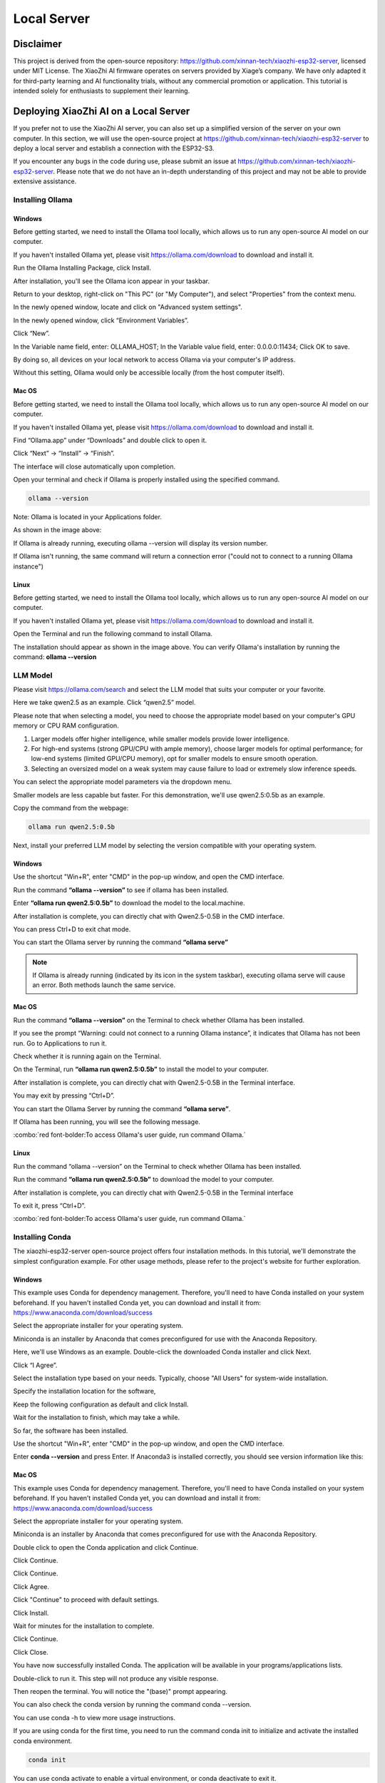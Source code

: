 ##############################################################################
Local Server
##############################################################################

Disclaimer
********************************

This project is derived from the open-source repository: https://github.com/xinnan-tech/xiaozhi-esp32-server, licensed under MIT License. The XiaoZhi AI firmware operates on servers provided by Xiage’s company. We have only adapted it for third-party learning and AI functionality trials, without any commercial promotion or application. This tutorial is intended solely for enthusiasts to supplement their learning. 

Deploying XiaoZhi AI on a Local Server
***************************************************************

If you prefer not to use the XiaoZhi AI server, you can also set up a simplified version of the server on your own computer. In this section, we will use the open-source project at https://github.com/xinnan-tech/xiaozhi-esp32-server to deploy a local server and establish a connection with the ESP32-S3. 

If you encounter any bugs in the code during use, please submit an issue at https://github.com/xinnan-tech/xiaozhi-esp32-server. Please note that we do not have an in-depth understanding of this project and may not be able to provide extensive assistance.

Installing Ollama
===============================================================

Windows
---------------------------------------------------------------

Before getting started, we need to install the Ollama tool locally, which allows us to run any open-source AI model on our computer.

If you haven't installed Ollama yet, please visit https://ollama.com/download to download and install it.

.. image:: ../_static/imgs/Local_Server/Local00.png
    :align: center

Run the Ollama Installing Package, click Install.

.. image:: ../_static/imgs/Local_Server/Local01.png
    :align: center

After installation, you'll see the Ollama icon appear in your taskbar.

.. image:: ../_static/imgs/Local_Server/Local02.png
    :align: center

Return to your desktop, right-click on "This PC" (or "My Computer"), and select "Properties" from the context menu.

.. image:: ../_static/imgs/Local_Server/Local03.png
    :align: center

In the newly opened window, locate and click on "Advanced system settings".

.. image:: ../_static/imgs/Local_Server/Local04.png
    :align: center

In the newly opened window, click “Environment Variables”.

.. image:: ../_static/imgs/Local_Server/Local05.png
    :align: center

Click “New”.

.. image:: ../_static/imgs/Local_Server/Local06.png
    :align: center

In the Variable name field, enter: OLLAMA_HOST; In the Variable value field, enter: 0.0.0.0:11434; Click OK to save.

By doing so, all devices on your local network to access Ollama via your computer's IP address.

Without this setting, Ollama would only be accessible locally (from the host computer itself).

.. image:: ../_static/imgs/Local_Server/Local07.png
    :align: center

Mac OS
------------------------------

Before getting started, we need to install the Ollama tool locally, which allows us to run any open-source AI model on our computer.

If you haven't installed Ollama yet, please visit https://ollama.com/download to download and install it.

.. image:: ../_static/imgs/Local_Server/Local08.png
    :align: center

Find “Ollama.app” under “Downloads” and double click to open it.

.. image:: ../_static/imgs/Local_Server/Local09.png
    :align: center

Click “Next” -> “Install” -> “Finish”.

.. image:: ../_static/imgs/Local_Server/Local10.png
    :align: center

The interface will close automatically upon completion.

Open your terminal and check if Ollama is properly installed using the specified command.

.. code-block:: console
    
    ollama --version

.. image:: ../_static/imgs/Local_Server/Local11.png
    :align: center

Note: Ollama is located in your Applications folder. 

As shown in the image above:

If Ollama is already running, executing ollama --version will display its version number.

If Ollama isn't running, the same command will return a connection error ("could not to connect to a running Ollama instance")

Linux 
------------------------------------

Before getting started, we need to install the Ollama tool locally, which allows us to run any open-source AI model on our computer.

If you haven't installed Ollama yet, please visit https://ollama.com/download to download and install it.

Open the Terminal and run the following command to install Ollama.

.. image:: ../_static/imgs/Local_Server/Local12.png
    :align: center

The installation should appear as shown in the image above. You can verify Ollama's installation by running the command: **ollama --version**

.. image:: ../_static/imgs/Local_Server/Local13.png
    :align: center

LLM Model
===============================================================

Please visit https://ollama.com/search and select the LLM model that suits your computer or your favorite.

.. image:: ../_static/imgs/Local_Server/Local14.png
    :align: center

Here we take qwen2.5 as an example. Click “qwen2.5” model.

.. image:: ../_static/imgs/Local_Server/Local15.png
    :align: center

Please note that when selecting a model, you need to choose the appropriate model based on your computer's GPU memory or CPU RAM configuration.  

1. Larger models offer higher intelligence, while smaller models provide lower intelligence.

2. For high-end systems (strong GPU/CPU with ample memory), choose larger models for optimal performance; for low-end systems (limited GPU/CPU memory), opt for smaller models to ensure smooth operation.

3. Selecting an oversized model on a weak system may cause failure to load or extremely slow inference speeds.

You can select the appropriate model parameters via the dropdown menu.

.. image:: ../_static/imgs/Local_Server/Local16.png
    :align: center

Smaller models are less capable but faster. For this demonstration, we'll use qwen2.5:0.5b as an example. 

Copy the command from the webpage:

.. code-block:: console
    
    ollama run qwen2.5:0.5b

.. image:: ../_static/imgs/Local_Server/Local17.png
    :align: center

Next, install your preferred LLM model by selecting the version compatible with your operating system.

Windows
------------------------

Use the shortcut "Win+R", enter "CMD" in the pop-up window, and open the CMD interface.

.. image:: ../_static/imgs/Local_Server/Local18.png
    :align: center

Run the command **“ollama --version”** to see if ollama has been installed.

.. image:: ../_static/imgs/Local_Server/Local19.png
    :align: center

Enter **“ollama run qwen2.5:0.5b”** to download the model to the local.machine.

.. image:: ../_static/imgs/Local_Server/Local20.png
    :align: center

After installation is complete, you can directly chat with Qwen2.5-0.5B in the CMD interface.

.. image:: ../_static/imgs/Local_Server/Local21.png
    :align: center

You can press Ctrl+D to exit chat mode.

You can start the Ollama server by running the command **“ollama serve”**

.. image:: ../_static/imgs/Local_Server/Local22.png
    :align: center

.. note::
    
    If Ollama is already running (indicated by its icon in the system taskbar), executing ollama serve will cause an error. Both methods launch the same service.

.. image:: ../_static/imgs/Local_Server/Local23.png
    :align: center

Mac OS
-----------------------------------

Run the command **“ollama --version”** on the Terminal to check whether Ollama has been installed.

.. image:: ../_static/imgs/Local_Server/Local24.png
    :align: center

If you see the prompt “Warning: could not connect to a running Ollama instance”, it indicates that Ollama has not been run. Go to Applications to run it.

.. image:: ../_static/imgs/Local_Server/Local25.png
    :align: center

Check whether it is running again on the Terminal.

.. image:: ../_static/imgs/Local_Server/Local26.png
    :align: center

On the Terminal, run **“ollama run qwen2.5:0.5b”** to install the model to your computer.

.. image:: ../_static/imgs/Local_Server/Local27.png
    :align: center

After installation is complete, you can directly chat with Qwen2.5-0.5B in the Terminal interface.

.. image:: ../_static/imgs/Local_Server/Local28.png
    :align: center

You may exit by pressing “Ctrl+D”.

You can start the Ollama Server by running the command **“ollama serve”**.

.. image:: ../_static/imgs/Local_Server/Local29.png
    :align: center

If Ollama has been running, you will see the following message.

.. image:: ../_static/imgs/Local_Server/Local30.png
    :align: center

:combo:`red font-bolder:To access Ollama's user guide, run command Ollama.`

Linux
-----------------------------------

Run the command “ollama --version” on the Terminal to check whether Ollama has been installed.

.. image:: ../_static/imgs/Local_Server/Local31.png
    :align: center

Run the command **“ollama run qwen2.5:0.5b”** to download the model to your computer.

.. image:: ../_static/imgs/Local_Server/Local32.png
    :align: center

After installation is complete, you can directly chat with Qwen2.5-0.5B in the Terminal interface

.. image:: ../_static/imgs/Local_Server/Local33.png
    :align: center

To exit it, press “Ctrl+D”.

:combo:`red font-bolder:To access Ollama's user guide, run command Ollama.`

.. image:: ../_static/imgs/Local_Server/Local34.png
    :align: center

Installing Conda
===============================================================

The xiaozhi-esp32-server open-source project offers four installation methods. In this tutorial, we'll demonstrate the simplest configuration example. For other usage methods, please refer to the project's website for further exploration.

Windows
---------------------------------

This example uses Conda for dependency management. Therefore, you'll need to have Conda installed on your system beforehand. If you haven't installed Conda yet, you can download and install it from: https://www.anaconda.com/download/success

Select the appropriate installer for your operating system.

Miniconda is an installer by Anaconda that comes preconfigured for use with the Anaconda Repository.

.. image:: ../_static/imgs/Local_Server/Local35.png
    :align: center

Here, we'll use Windows as an example. Double-click the downloaded Conda installer and click Next.

.. image:: ../_static/imgs/Local_Server/Local36.png
    :align: center

Click “I Agree”.

.. image:: ../_static/imgs/Local_Server/Local37.png
    :align: center

Select the installation type based on your needs. Typically, choose "All Users" for system-wide installation.

.. image:: ../_static/imgs/Local_Server/Local38.png
    :align: center

Specify the installation location for the software,

.. image:: ../_static/imgs/Local_Server/Local39.png
    :align: center

Keep the following configuration as default and click Install.

.. image:: ../_static/imgs/Local_Server/Local40.png
    :align: center

Wait for the installation to finish, which may take a while.

.. image:: ../_static/imgs/Local_Server/Local41.png
    :align: center

So far, the software has been installed.

.. image:: ../_static/imgs/Local_Server/Local42.png
    :align: center

Use the shortcut "Win+R", enter "CMD" in the pop-up window, and open the CMD interface.

.. image:: ../_static/imgs/Local_Server/Local43.png
    :align: center

Enter **conda --version** and press Enter. If Anaconda3 is installed correctly, you should see version information like this:

.. image:: ../_static/imgs/Local_Server/Local44.png
    :align: center

Mac OS
-----------------------------------

This example uses Conda for dependency management. Therefore, you'll need to have Conda installed on your system beforehand. If you haven’t installed Conda yet, you can download and install it from: https://www.anaconda.com/download/success 

Select the appropriate installer for your operating system.

Miniconda is an installer by Anaconda that comes preconfigured for use with the Anaconda Repository.

.. image:: ../_static/imgs/Local_Server/Local45.png
    :align: center

Double click to open the Conda application and click Continue.

.. image:: ../_static/imgs/Local_Server/Local46.png
    :align: center

Click Continue.

.. image:: ../_static/imgs/Local_Server/Local47.png
    :align: center

Click Continue.

.. image:: ../_static/imgs/Local_Server/Local48.png
    :align: center

Click Agree.

.. image:: ../_static/imgs/Local_Server/Local49.png
    :align: center

Click "Continue" to proceed with default settings.

.. image:: ../_static/imgs/Local_Server/Local50.png
    :align: center

Click Install.

.. image:: ../_static/imgs/Local_Server/Local51.png
    :align: center

Wait for minutes for the installation to complete.

.. image:: ../_static/imgs/Local_Server/Local52.png
    :align: center

Click Continue.

.. image:: ../_static/imgs/Local_Server/Local53.png
    :align: center

Click Close.

.. image:: ../_static/imgs/Local_Server/Local54.png
    :align: center

You have now successfully installed Conda. The application will be available in your programs/applications lists.

.. image:: ../_static/imgs/Local_Server/Local55.png
    :align: center

Double-click to run it. This step will not produce any visible response.

Then reopen the terminal. You will notice the "(base)" prompt appearing.

You can also check the conda version by running the command conda --version.

.. image:: ../_static/imgs/Local_Server/Local56.png
    :align: center

You can use conda -h to view more usage instructions. 

.. image:: ../_static/imgs/Local_Server/Local57.png
    :align: center

If you are using conda for the first time, you need to run the command conda init to initialize and activate the installed conda environment.

.. code-block:: console
    
    conda init

You can use conda activate to enable a virtual environment, or conda deactivate to exit it.

.. code-block:: console
    
    conda activate
    conda deactivate

.. image:: ../_static/imgs/Local_Server/Local58.png
    :align: center

To automatically activate the conda environment upon terminal launch, use: **conda config --set auto_activate_base true**

To disable this auto-activation, use: **conda config --set auto_activate_base false**

.. code-block:: console
    
    conda config --set auto_activate_base false
    conda config --set auto_activate_base true

Linux
-----------------------------------

This example uses Conda for dependency management. Therefore, you'll need to have Conda installed on your system beforehand. If you haven’t installed Conda yet, you can download and install it from: https://www.anaconda.com/download/success 

Select the appropriate installer for your operating system.

Miniconda is an installer by Anaconda that comes preconfigured for use with the Anaconda Repository.

.. image:: ../_static/imgs/Local_Server/Local59.png
    :align: center

The downloaded file here is named "Anaconda3-2024.10-1-Linux-x86_64.sh". Note that the filename may vary across different computers.

To install Anaconda, open a terminal and execute the following command:

.. code-block:: console
    
    sh Anaconda3-2024.10-1-Linux-x86_64.sh

.. image:: ../_static/imgs/Local_Server/Local60.png
    :align: center

Keep pressing the Enter key and release it until you see the prompt as shown below. Type “Yes”.

.. image:: ../_static/imgs/Local_Server/Local61.png
    :align: center

Select where to install the application and press Enter. You may use the default location.

.. image:: ../_static/imgs/Local_Server/Local62.png
    :align: center

The installation requires an internet connection. Please ensure you have a stable network connection and wait patiently for a few minutes until the following prompt appears on your screen.

.. note::
    
    You will need to type Yes to proceed.

.. image:: ../_static/imgs/Local_Server/Local63.png
    :align: center

The appearance of the following prompt indicates that conda has been successfully installed.

.. image:: ../_static/imgs/Local_Server/Local64.png
    :align: center

To automatically activate the conda environment upon terminal launch, use: conda config --set auto_activate_base true

To disable this auto-activation, use: **conda config --set auto_activate_base false**

.. code-block:: console
    
    conda config --set auto_activate_base false
    conda config --set auto_activate_base true

We do not recommend auto-activation. Therefore, run “conda config --set auto_activate_base false”

.. image:: ../_static/imgs/Local_Server/Local65.png
    :align: center

Reopen the Terminal, run the command conda --version to check the conda version.

.. code-block:: console
    
    conda --version

.. image:: ../_static/imgs/Local_Server/Local66.png
    :align: center

The following two commands allow you to activate or exit the conda virtual environment.

.. code-block:: console
    
    conda activate
    conda deactivate

.. image:: ../_static/imgs/Local_Server/Local67.png
    :align: center

If you see the following error when checking the conda version,

.. code-block:: console
    
    conda -version

.. image:: ../_static/imgs/Local_Server/Local68.png
    :align: center

it indicates that while Conda is installed, it hasn't been added to your PATH environment variable.

Please follow these steps to add Conda to your PATH:

Edit the **".bashrc"** file using nano:

.. code-block:: console
    
    cd ~
    sudo nano ./.bashrc

.. image:: ../_static/imgs/Local_Server/Local69.png
    :align: center

Add the following contents to the end of the file.

.. code-block:: console
    
    export PATH=”$HOME/anaconda3/bin:$PATH”

.. image:: ../_static/imgs/Local_Server/Local70.png
    :align: center

Press “Ctrl+O” to save the file and “Ctrl+X” to exit editing.

Run the source command to have it take effect, and check the conda version again.

.. code-block:: console
    
    source ./.bashrc
    conda --version

.. image:: ../_static/imgs/Local_Server/Local71.png
    :align: center

Deploying Virtual Environment
===============================================================

**Please note that the commands for deploying virtual environments are universal across Windows, Mac, and Ubuntu systems. The examples shown here use Windows, but the same operations apply to other platforms.**

Open the CMD/Terminal interface, run the following command to create a virtual environment named "xiaozhi-esp32-server" with Python 3.10 pre-installed.

.. code-block:: console

    conda create -n xiaozhi-esp32-server python=3.10 -y

.. image:: ../_static/imgs/Local_Server/Local72.png
    :align: center

When you see the following messages, it indicates that the virtual environment has been created.

.. image:: ../_static/imgs/Local_Server/Local73.png
    :align: center

To delete the virtual environment, run the following command:

.. code-block:: console

    conda remove -n xiaozhi-esp32-server --all -y

.. image:: ../_static/imgs/Local_Server/Local74.png
    :align: center

You can also use the following two commands to activate or exit the virtual environment.

.. code-block:: console

    conda activate xiaozhi-esp32-server
    conda deactivate

.. image:: ../_static/imgs/Local_Server/Local75.png
    :align: center

:combo:`red font-bolder:Important Note:`

:combo:`red font-bolder:If you receive a prompt suggesting to run conda init when activating your environment, execute “conda init” and restart your terminal for changes to take effect`

Deploying xiaozhi-esp32-server
===============================================================

If you're a Windows user, open the Command Prompt (CMD). 

For macOS or Ubuntu users, launch the Terminal instead.

The tutorial primarily uses Windows screenshots for demonstration. Where differences exist, we’ll provide corresponding examples from other operating systems.

Activate the virtual environment.

.. code-block:: console

    conda activate xiaozhi-esp32-server

.. image:: ../_static/imgs/Local_Server/Local76.png
    :align: center

Install libopus under the virtual environment.

.. code-block:: console

    conda install libopus -y

.. image:: ../_static/imgs/Local_Server/Local77.png
    :align: center

Install ffmpeg under the virtual environment.

.. code-block:: console

    conda install ffmpeg -y

.. image:: ../_static/imgs/Local_Server/Local78.png
    :align: center

Install git under the virtual environment.

.. code-block:: console

    conda install git -y

.. image:: ../_static/imgs/Local_Server/Local79.png
    :align: center

Use the git clone command to download the source code of the server.

.. code-block:: console

    git clone https://github.com/Freenove/xiaozhi-esp32-server.git

.. image:: ../_static/imgs/Local_Server/Local80.png
    :align: center

Navigate to the server's source code directory.

Windows users: Use backslashes (\) in paths

.. code-block:: console

    cd xiaozhi-esp32-server\main\xiaozhi-server

.. image:: ../_static/imgs/Local_Server/Local81.png
    :align: center

Mac or Linux users: Use forward slashes (/) in paths

.. code-block:: console

    cd xiaozhi-esp32-server/main/xiaozhi-server

.. image:: ../_static/imgs/Local_Server/Local82.png
    :align: center

Install the required libraries for the server source code.

This process may take some time — ensure you have a stable internet connection and do not interrupt the installation.

.. code-block:: console

    pip config set global.index-url https://mirrors.aliyun.com/pypi/simple/
    pip install -r requirements.txt

.. image:: ../_static/imgs/Local_Server/Local83.png
    :align: center

The installation is complete when the output matches the following screenshot.

.. image:: ../_static/imgs/Local_Server/Local84.png
    :align: center

Install the voice model.

.. code-block:: console

    git clone https://www.modelscope.cn/iic/SenseVoiceSmall.git

.. image:: ../_static/imgs/Local_Server/Local85.png
    :align: center

Use the copy command to copy the model.pt file from SenseVoiceSmall to the models/SenseVoiceSmall folder.

If you are a Windows user, use the copy command.

.. code-block:: console

    copy .\SenseVoiceSmall\model.pt .\models\SenseVoiceSmall\

.. image:: ../_static/imgs/Local_Server/Local86.png
    :align: center

If you are a Mac or Linux user, use the cp command.

.. code-block:: console

    cp ./SenseVoiceSmall/model.pt ./models/SenseVoiceSmall/

.. image:: ../_static/imgs/Local_Server/Local87.png
    :align: center

Entering the command "mkdir data && copy config.yaml data.config.yaml" in the CMD interface, it will create a folder named "data" in the xiaozhi-server and copy the "config.yaml" file from the current directory into the "data" folder, renaming it as ".config.yaml".

If you are a Windows user, please execute:

.. code-block:: console
    
    mkdir data && copy config.yaml data\.config.yaml

.. image:: ../_static/imgs/Local_Server/Local88.png
    :align: center

If you are a MAC/Linux user, run the following one:

.. code-block:: console
    
    mkdir data && cp config.yaml data/.config.yaml

.. image:: ../_static/imgs/Local_Server/Local89.png
    :align: center

Open and modify the config.yaml.

On Windows, run:

.. code-block:: console
    
    code .\data\.config.yaml

On Mac/Linunx. Run:

.. code-block:: console
    
    code ./data/.config.yaml

:combo:`red font-bolder:Note: If your VSCode is not properly installed, running the command may result in an error. You can also manually open this file using VSCode.`

Find **"selected_module:"** , change **"LLM: ChatGLMLLM"** to **"LLM: OllamaLLM"**

.. image:: ../_static/imgs/Local_Server/Local90.png
    :align: center

Find **“OllamaLLM:”** under **“LLM:”**, change **“model_name: qwen2.5”** to **“model_name: qwen2.5:0.5b”**. 

.. image:: ../_static/imgs/Local_Server/Local91.png
    :align: center

:combo:`red font-bolder:Important Note: To ensure smooth usage of XiaoZhi AI's visual recognition feature, please follow the steps below to configure the Visual Recognition Large Model (VLLM). If you do not require this feature at the moment, you may skip this step and proceed with the next steps.`

Continue editing the config.yaml file: First, follow the prompted steps to register for the corresponding API key.Then, insert the generated API key into the code.

.. image:: ../_static/imgs/Local_Server/Local92.png
    :align: center

Save and exit the file.

You can also choose other models, such as the default ChatGLM-LLM. Please note that configuring different LLM models requires you to explore and set them up manually.

Run the xiaozhi-esp32-server code.

.. code-block:: console
    
    python app.py

.. image:: ../_static/imgs/Local_Server/Local93.png
    :align: center

.. note::
    
    The server will now show an access port—remember it, as you'll need it later in the tutorial.

.. image:: ../_static/imgs/Local_Server/Local94.png
    :align: center

At this point, you can use a browser to open the HTML file located in xiaozhi-esp32-server\\main\\xiaozhi-server\\test.

The testing steps are as follows.

.. image:: ../_static/imgs/Local_Server/Local95.png
    :align: center

Click “Connect”.

.. image:: ../_static/imgs/Local_Server/Local96.png
    :align: center

Test xiaozhi-esp32-server by typing any message and clicking "Send”.

.. image:: ../_static/imgs/Local_Server/Local97.png
    :align: center

If the server is running properly, you can start chatting with it.

.. image:: ../_static/imgs/Local_Server/Local98.png
    :align: center

Important: Both xiaozhi-esp32-server and Ollama must be running simultaneously. If Ollama is not active, you'll see an error message like the example below.

.. image:: ../_static/imgs/Local_Server/Local99.png
    :align: center

You can refer to :ref:`LLM Model <fnk0104/codes/xiaozhi/local_server:llm model>` to run Ollama.

Visiting xiaozhi-esp-server via ESP32S3
*********************************************

Please note that in the previous code, we explained the configuration of the XiaoZhi AI code. In this chapter, we need to modify the project configuration to enable the ESP32S3 to access the local server of xiaozhi-esp32-server.

Open Visual Studio Code and select the previous xiaozhi-esp32 project. Click on the SDK Configuration Editor (menuconfig).

.. image:: ../_static/imgs/Local_Server/Local100.png
    :align: center

Set the Connection Type to “Websocket”, and type in the access port that the xiaozhi-esp32-server previously printed to connect.

.. image:: ../_static/imgs/Local_Server/Local101.png
    :align: center

Click save and compile the code again, as shown below.

.. image:: ../_static/imgs/Local_Server/Local102.png
    :align: center

Click “Build Project” at the bottom of the interface to compile to code.

.. image:: ../_static/imgs/Local_Server/Local103.png
    :align: center

Click “Flash Device” at the bottom to upload the code to the ESP32S3.

.. image:: ../_static/imgs/Local_Server/Local104.png
    :align: center

Congratulations! You have now completed the setup for XiaoZhi AI. Simply say "Hi, ESP" into the microphone to start chatting with your local server.

.. note::

    The local server requires high-performance hardware. If your PC isn't very powerful, try using LLM APIs from big tech firms, as they are less demanding on your system.